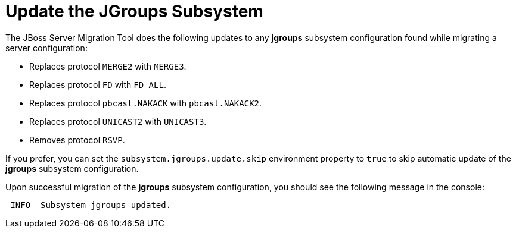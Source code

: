 = Update the JGroups Subsystem

The JBoss Server Migration Tool does the following updates to any *jgroups* subsystem configuration found while migrating a server configuration:

* Replaces protocol `MERGE2` with `MERGE3`.
* Replaces protocol `FD` with `FD_ALL`.
* Replaces protocol `pbcast.NAKACK` with `pbcast.NAKACK2`.
* Replaces protocol `UNICAST2` with `UNICAST3`.
* Removes protocol `RSVP`.

If you prefer, you can set the `subsystem.jgroups.update.skip` environment property to `true` to skip automatic update of the *jgroups* subsystem configuration.

Upon successful migration of the *jgroups* subsystem configuration, you should see the following message in the console:

[source,options="nowrap"]
----
 INFO  Subsystem jgroups updated.
----